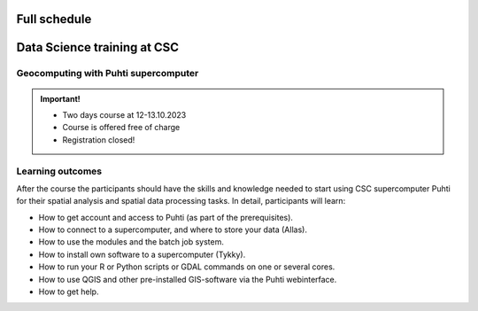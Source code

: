 Full schedule
===============

.. raw:: html 

    <div>

        <p>The course runs for 10 weeks with a following structure:</p>
        
        <style>
            table, th, td {
                border: 1px solid black;
                border-collapse: collapse;}
        </style>


        <table style="width:100%">
            <tr>
            <th>Weekly timeline</th>
            <th>Details</th>
            </tr>

            <tr>
            <td><b>Week 1</b></td>
            <td>
                <ul>
                    <p><b>Challenge introduction phase</b></p>
                

                <ul>
                    <li><b>25.-26.9. Kick-off event</b> at Aalto University, Espoo (physical)</li>

                    <li><a href="kick_off.html"><b>Find the Kick-off event Programme here!</b></a></li>
                    
                    <li>Introduction to the challenge theme, networking with stakeholders, forming teams</li>

                    <li>A half-a-day public seminar with all the participants and collaborators</li>

                    <li>A 1,5-day workshop with the participants and key mentors</li>

                    <li>Getting to know the societal context of the challenge as a team</li>

                </ul>
                </ul>
            </td>
            </tr>

            <tr>
            <td><b>Week 2-3</b></td>
            <td>
                <ul>
                    <p><b>Challenge specification phase</b></p>
                <ul>

                    <li>Analyzing the broad challenge, learning insights, and getting familiar with data and tools</li>

                    <li>Specification of the team's problem/sub-challenge, gathering resources and contacting stakeholders</li>

                    <li><b>Online mentoring session:</b> short presentations of each team (5-10 min) and feedback discussion on <i>October 5th</i>, between 2-5 pm</li>

                    <li><b>Deadline</b> to submit final actionable problem presentations to <i>Digicampus (Oct 12th noon).</i> Written feedback given on Friday 13th on Digicampus</li>
                    
                    <li><a href="schedule.html#geocomputing-with-puhti-supercomputer"><b>12.-13.10 Data science training at CSC (hybrid)</b></a>, not compulsory, but recommended for those experts who work on data processing and automation</li>

                </ul>
                </ul>
            </td>
            </tr>

            <tr>
            <td><b>Week 4-5</b></td>
            <td>
                <ul>
                    <p><b>Prototyping/ideation phase</b></p>

                <ul>

                    <li>Rapid ideation of solutions and testing data and tools</li>    

                    <li><b>Online mentoring sessions (All Groups)</b> on <i>October 19th</i> between 2-5 pm - Instructions for prototyping/ideation phase</li>                
                    
                    <li><b>Online mentoring sessions</b> (30 min/team) on <i>October 26th</i> between 2-5 pm </li>

                    <li><b>1.11. Mid-term Seminar</b> at the University of Turku with groups and mentors' interaction and feedback day (physical) - Presentation of the solution ideas</li>
                
                </ul>
                </ul>
                
            </td>
            </tr>

            <tr>
            <td><b>Week 6-9</b></td>
            <td>
                <ul>
                    <p><b>Solution-building phase</b></p>

                <ul>

                    <li>Teams work at their own pace on their solutions based on feedback/mentoring</li>

                    <li><b>Online mentoring sessions</b> (30 min/team) on <b>November 9th, 16th and 23rd</b> between 2-5 pm </li>

                </ul>
                </ul>
            </td>
            </tr>

            <tr>
            <td><b>Week 10</b></td>
            <td>
                <ul>
                    <p><b>Finalization phase</b></p>

                <ul>

                    <li><b>Online pitching rehearsals and final group status check</b> (all groups) on <b>November 30th</b> at 2-4 pm </li>

                    <li><b>1.12. Final seminar and challenge feedback and summary session</b> at Otaniemi, Espoo (physical)</li>

                    <li>Groups pitch their solutions to the rest of the course, stakeholders, and general audience</li>

                </ul>
            </td>
            </tr>
            
        </table>

    </div>


.. raw:: html 

    <div>
        <hr>
    </div>

Data Science training at CSC
==============================

Geocomputing with Puhti supercomputer
---------------------------------------

.. raw:: html 

    <div>

        <p>
        In this course we will learn the basics of Geocomputing on a supercomputer through a combination of lectures 
        and hands-on activities. The main focus of the course is the <a href="https://docs.csc.fi/computing/systems-puhti/">Puhti supercomputer</a>,
        and all the exercises are hands-on. The CSC services discussed in this course are <a href="https://research.csc.fi/free-of-charge-use-cases">Free-of-charge for academic research, education, and training purposes</a> 
        for Finnish higher education Institutions and state research institutes (subsidized by the Ministry of Education and Culture, Finland).

        Most of the course content also applies to <a href="https://www.lumi-supercomputer.eu/">LUMI supercomputer</a>, which is available for academi users 
        and <a href="https://csc.fi/solutions-for-business">private business</a>. 

        This course is dedicated to academic researchers planning to use <b>Puhti supercomputer</b> and for data analysts 
        from private companies planning to use <b>LUMI supercomputer</b>. Take a look and undertands more about <a href="https://research.csc.fi/geocomputing">CSC geocomputing</a>.

        </p>
    </div>



.. admonition:: Important!

    - Two days course at 12-13.10.2023
    - Course is offered free of charge
    - Registration closed!    

    .. button-link:: https://csc-training.github.io/geocomputing_course/index.html
                :color: primary
                :shadow:
                :align: center

                👉 Check the open material

..   https://ssl.eventilla.com/geocomputing_2023

Learning outcomes
--------------------
After the course the participants should have the skills and knowledge needed to start using CSC supercomputer Puhti 
for their spatial analysis and spatial data processing tasks.
In detail, participants will learn:

- How to get account and access to Puhti (as part of the prerequisites).
- How to connect to a supercomputer, and where to store your data (Allas).
- How to use the modules and the batch job system.
- How to install own software to a supercomputer (Tykky).
- How to run your R or Python scripts or GDAL commands on one or several cores.
- How to use QGIS and other pre-installed GIS-software via the Puhti webinterface.
- How to get help.


